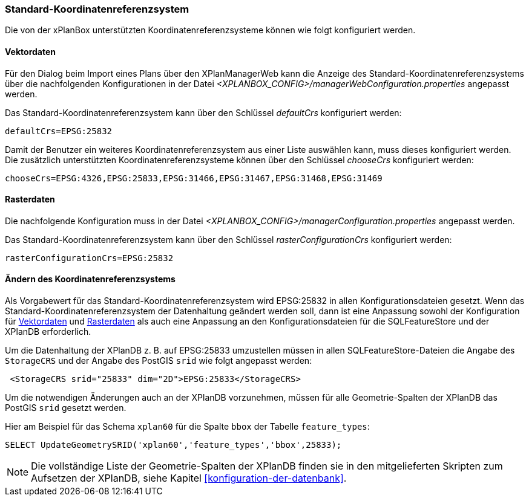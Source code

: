 [[standard-crs]]
=== Standard-Koordinatenreferenzsystem

Die von der xPlanBox unterstützten Koordinatenreferenzsysteme können wie folgt konfiguriert werden.

[[crs-vektordaten]]
==== Vektordaten

Für den Dialog beim Import eines Plans über den XPlanManagerWeb kann die Anzeige des Standard-Koordinatenreferenzsystems über die nachfolgenden Konfigurationen in der Datei _<XPLANBOX_CONFIG>/managerWebConfiguration.properties_ angepasst werden.

Das Standard-Koordinatenreferenzsystem kann über den Schlüssel
_defaultCrs_ konfiguriert werden:

[source,properties]
----
defaultCrs=EPSG:25832
----

Damit der Benutzer ein weiteres Koordinatenreferenzsystem aus einer Liste auswählen kann, muss dieses konfiguriert werden. Die zusätzlich unterstützten Koordinatenreferenzsysteme können über den Schlüssel
_chooseCrs_ konfiguriert werden:

[source,properties]
----
chooseCrs=EPSG:4326,EPSG:25833,EPSG:31466,EPSG:31467,EPSG:31468,EPSG:31469
----

[[crs-rasterdaten]]
==== Rasterdaten

Die nachfolgende Konfiguration muss in der Datei _<XPLANBOX_CONFIG>/managerConfiguration.properties_ angepasst werden.

Das Standard-Koordinatenreferenzsystem kann über den Schlüssel
_rasterConfigurationCrs_ konfiguriert werden:

[source,properties]
----
rasterConfigurationCrs=EPSG:25832
----

[[crs-featurestore]]
==== Ändern des Koordinatenreferenzsystems

Als Vorgabewert für das Standard-Koordinatenreferenzsystem wird EPSG:25832 in allen Konfigurationsdateien gesetzt. Wenn das Standard-Koordinatenreferenzsystem der Datenhaltung geändert werden soll, dann ist eine Anpassung sowohl der Konfiguration für <<crs-vektordaten>> und <<crs-rasterdaten>> als auch eine Anpassung an den Konfigurationsdateien für die SQLFeatureStore und der XPlanDB erforderlich.

Um die Datenhaltung der XPlanDB z. B. auf EPSG:25833 umzustellen müssen in allen SQLFeatureStore-Dateien die Angabe des `StorageCRS` und der Angabe des PostGIS `srid` wie folgt angepasst werden:

[source,xml]
----
 <StorageCRS srid="25833" dim="2D">EPSG:25833</StorageCRS>
----

Um die notwendigen Änderungen auch an der XPlanDB vorzunehmen, müssen für alle Geometrie-Spalten der XPlanDB das PostGIS `srid` gesetzt werden.

Hier am Beispiel für das Schema `xplan60` für die Spalte `bbox` der Tabelle `feature_types`:
----
SELECT UpdateGeometrySRID('xplan60','feature_types','bbox',25833);
----

NOTE: Die vollständige Liste der Geometrie-Spalten der XPlanDB finden sie in den mitgelieferten Skripten zum Aufsetzen der XPlanDB, siehe Kapitel <<konfiguration-der-datenbank>>.